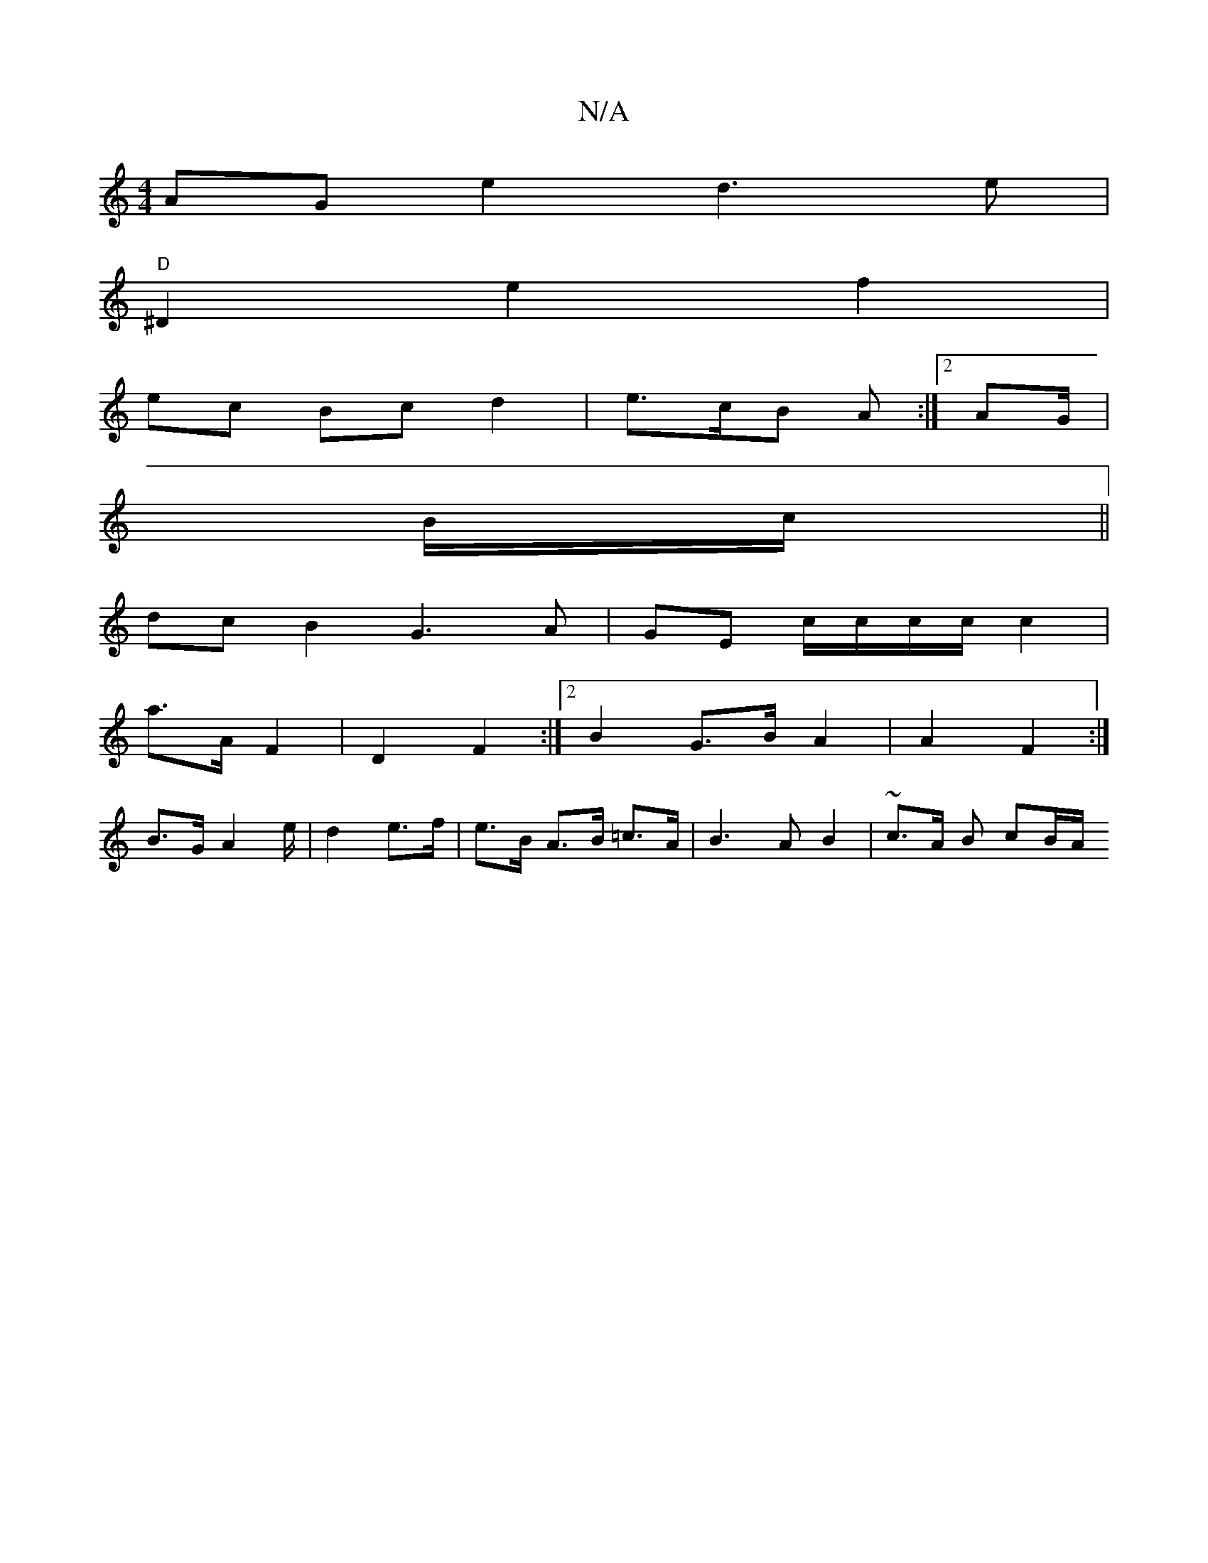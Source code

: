 X:1
T:N/A
M:4/4
R:N/A
K:Cmajor
2 AG e2 d3 e |
"D" ^D2- e2f2 |
ec Bc d2 | e>cB A :|2 AG/|
B/c/||
dc B2 G3 A | GE c/c/c/c/ c2 |
a>A F2 | D2 F2 :|[2 B2 G>B A2 | A2 F2 :|
B>G A4/2e/2 | d2 e>f | e>B A>B =c>A | B3A B2 | ~c3/2A/2 B cB/A/ 